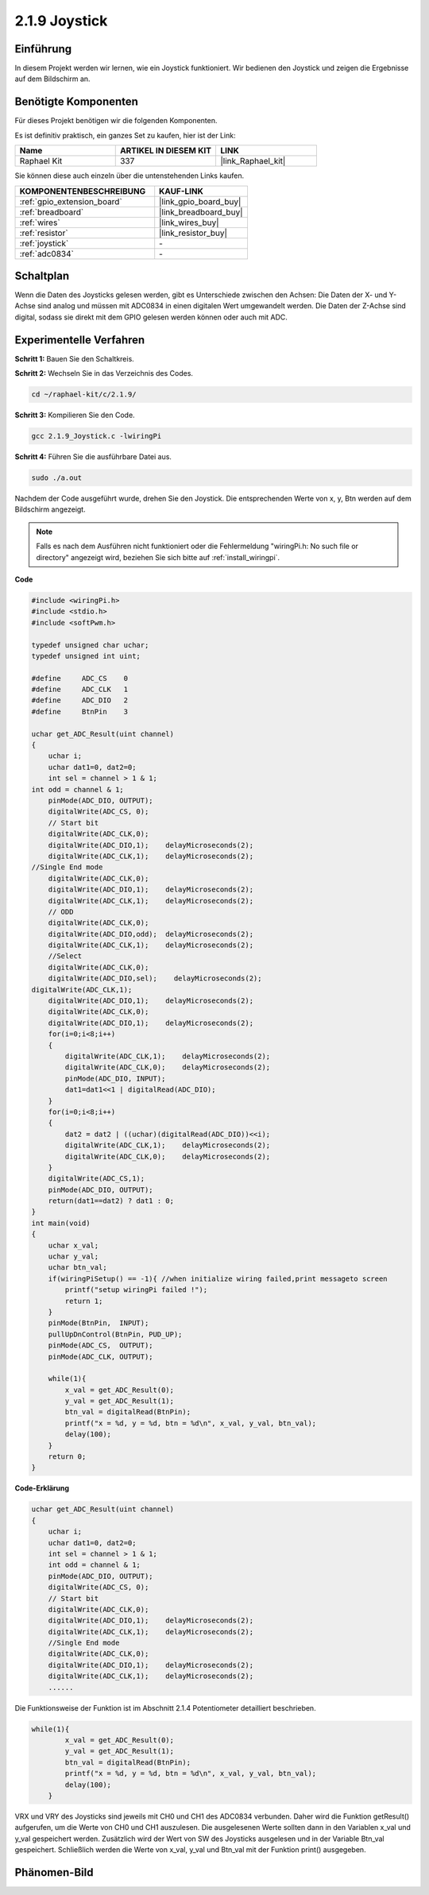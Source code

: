 .. _2.1.9_c:

2.1.9 Joystick
===============

Einführung
----------

In diesem Projekt werden wir lernen, wie ein Joystick funktioniert. Wir bedienen den Joystick und zeigen die Ergebnisse auf dem Bildschirm an.

Benötigte Komponenten
---------------------

Für dieses Projekt benötigen wir die folgenden Komponenten.

.. image:: ../img/image317.png

Es ist definitiv praktisch, ein ganzes Set zu kaufen, hier ist der Link:

.. list-table::
    :widths: 20 20 20
    :header-rows: 1

    *   - Name
        - ARTIKEL IN DIESEM KIT
        - LINK
    *   - Raphael Kit
        - 337
        - |link_Raphael_kit|

Sie können diese auch einzeln über die untenstehenden Links kaufen.

.. list-table::
    :widths: 30 20
    :header-rows: 1

    *   - KOMPONENTENBESCHREIBUNG
        - KAUF-LINK

    *   - :ref:`gpio_extension_board`
        - |link_gpio_board_buy|
    *   - :ref:`breadboard`
        - |link_breadboard_buy|
    *   - :ref:`wires`
        - |link_wires_buy|
    *   - :ref:`resistor`
        - |link_resistor_buy|
    *   - :ref:`joystick`
        - \-
    *   - :ref:`adc0834`
        - \-

Schaltplan
---------------------

Wenn die Daten des Joysticks gelesen werden, gibt es Unterschiede zwischen den Achsen: Die Daten der X- und Y-Achse sind analog und müssen mit ADC0834 in einen digitalen Wert umgewandelt werden. Die Daten der Z-Achse sind digital, sodass sie direkt mit dem GPIO gelesen werden können oder auch mit ADC.

.. image:: ../img/image319.png

.. image:: ../img/image320.png

Experimentelle Verfahren
------------------------

**Schritt 1:** Bauen Sie den Schaltkreis.

.. image:: ../img/image193.png

**Schritt 2:** Wechseln Sie in das Verzeichnis des Codes.

.. raw:: html

   <run></run>

.. code-block::

    cd ~/raphael-kit/c/2.1.9/

**Schritt 3:** Kompilieren Sie den Code.

.. raw:: html

   <run></run>

.. code-block::

    gcc 2.1.9_Joystick.c -lwiringPi

**Schritt 4:** Führen Sie die ausführbare Datei aus.

.. raw:: html

   <run></run>

.. code-block::

    sudo ./a.out

Nachdem der Code ausgeführt wurde, drehen Sie den Joystick. Die entsprechenden Werte von x, y, Btn werden auf dem Bildschirm angezeigt.

.. note::

    Falls es nach dem Ausführen nicht funktioniert oder die Fehlermeldung "wiringPi.h: No such file or directory" angezeigt wird, beziehen Sie sich bitte auf :ref:`install_wiringpi`.

**Code**

.. code-block:: c

    #include <wiringPi.h>
    #include <stdio.h>
    #include <softPwm.h>

    typedef unsigned char uchar;
    typedef unsigned int uint;

    #define     ADC_CS    0
    #define     ADC_CLK   1
    #define     ADC_DIO   2
    #define     BtnPin    3

    uchar get_ADC_Result(uint channel)
    {
        uchar i;
        uchar dat1=0, dat2=0;
        int sel = channel > 1 & 1;
    int odd = channel & 1;
        pinMode(ADC_DIO, OUTPUT);
        digitalWrite(ADC_CS, 0);
        // Start bit
        digitalWrite(ADC_CLK,0);
        digitalWrite(ADC_DIO,1);    delayMicroseconds(2);
        digitalWrite(ADC_CLK,1);    delayMicroseconds(2);
    //Single End mode
        digitalWrite(ADC_CLK,0);
        digitalWrite(ADC_DIO,1);    delayMicroseconds(2);
        digitalWrite(ADC_CLK,1);    delayMicroseconds(2);
        // ODD
        digitalWrite(ADC_CLK,0);
        digitalWrite(ADC_DIO,odd);  delayMicroseconds(2);
        digitalWrite(ADC_CLK,1);    delayMicroseconds(2);
        //Select
        digitalWrite(ADC_CLK,0);
        digitalWrite(ADC_DIO,sel);    delayMicroseconds(2);
    digitalWrite(ADC_CLK,1);
        digitalWrite(ADC_DIO,1);    delayMicroseconds(2);
        digitalWrite(ADC_CLK,0);
        digitalWrite(ADC_DIO,1);    delayMicroseconds(2);
        for(i=0;i<8;i++)
        {
            digitalWrite(ADC_CLK,1);    delayMicroseconds(2);
            digitalWrite(ADC_CLK,0);    delayMicroseconds(2);
            pinMode(ADC_DIO, INPUT);
            dat1=dat1<<1 | digitalRead(ADC_DIO);
        }
        for(i=0;i<8;i++)
        {
            dat2 = dat2 | ((uchar)(digitalRead(ADC_DIO))<<i);
            digitalWrite(ADC_CLK,1);    delayMicroseconds(2);
            digitalWrite(ADC_CLK,0);    delayMicroseconds(2);
        }
        digitalWrite(ADC_CS,1);
        pinMode(ADC_DIO, OUTPUT);
        return(dat1==dat2) ? dat1 : 0;
    }
    int main(void)
    {
        uchar x_val;
        uchar y_val;
        uchar btn_val;
        if(wiringPiSetup() == -1){ //when initialize wiring failed,print messageto screen
            printf("setup wiringPi failed !");
            return 1;
        }
        pinMode(BtnPin,  INPUT);
        pullUpDnControl(BtnPin, PUD_UP);
        pinMode(ADC_CS,  OUTPUT);
        pinMode(ADC_CLK, OUTPUT);

        while(1){
            x_val = get_ADC_Result(0);
            y_val = get_ADC_Result(1);
            btn_val = digitalRead(BtnPin);
            printf("x = %d, y = %d, btn = %d\n", x_val, y_val, btn_val);
            delay(100);
        }
        return 0;
    }

**Code-Erklärung**

.. code-block:: c

    uchar get_ADC_Result(uint channel)
    {
        uchar i;
        uchar dat1=0, dat2=0;
        int sel = channel > 1 & 1;
        int odd = channel & 1;
        pinMode(ADC_DIO, OUTPUT);
        digitalWrite(ADC_CS, 0);
        // Start bit
        digitalWrite(ADC_CLK,0);
        digitalWrite(ADC_DIO,1);    delayMicroseconds(2);
        digitalWrite(ADC_CLK,1);    delayMicroseconds(2);
        //Single End mode
        digitalWrite(ADC_CLK,0);
        digitalWrite(ADC_DIO,1);    delayMicroseconds(2);
        digitalWrite(ADC_CLK,1);    delayMicroseconds(2);
        ......

Die Funktionsweise der Funktion ist im Abschnitt 2.1.4 Potentiometer detailliert beschrieben.

.. code-block:: c

    while(1){
            x_val = get_ADC_Result(0);
            y_val = get_ADC_Result(1);
            btn_val = digitalRead(BtnPin);
            printf("x = %d, y = %d, btn = %d\n", x_val, y_val, btn_val);
            delay(100);
        }

VRX und VRY des Joysticks sind jeweils mit CH0 und CH1 des ADC0834 verbunden. Daher wird die Funktion getResult() aufgerufen, um die Werte von CH0 und CH1 auszulesen. Die ausgelesenen Werte sollten dann in den Variablen x_val und y_val gespeichert werden. Zusätzlich wird der Wert von SW des Joysticks ausgelesen und in der Variable Btn_val gespeichert. Schließlich werden die Werte von x_val, y_val und Btn_val mit der Funktion print() ausgegeben.

Phänomen-Bild
----------------

.. image:: ../img/image194.jpeg


